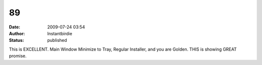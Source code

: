 89
##
:date: 2009-07-24 03:54
:author: Instantbirdie
:status: published

This is EXCELLENT. Main Window Minimize to Tray, Regular Installer, and you are Golden. THIS is showing GREAT promise.
